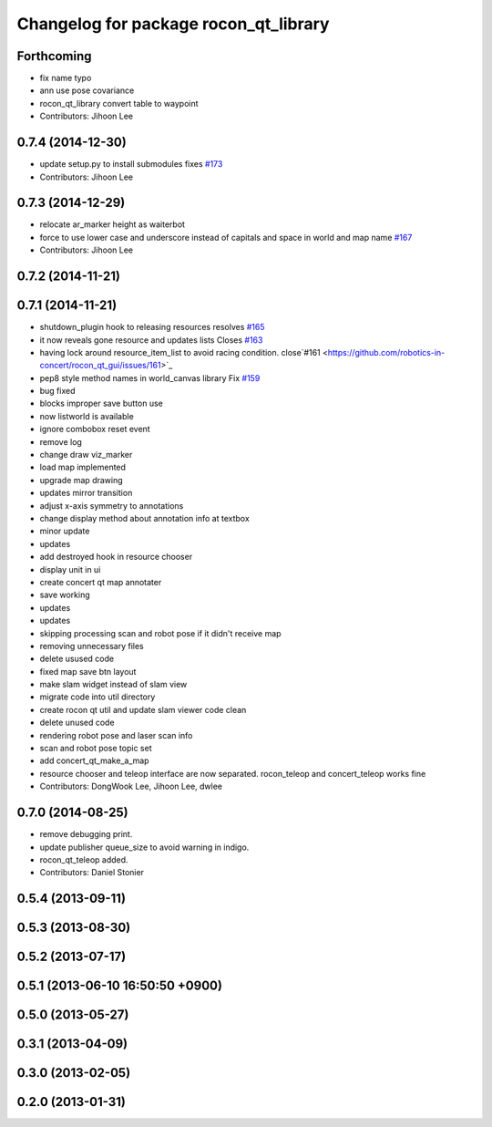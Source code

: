 ^^^^^^^^^^^^^^^^^^^^^^^^^^^^^^^^^^^^^^
Changelog for package rocon_qt_library
^^^^^^^^^^^^^^^^^^^^^^^^^^^^^^^^^^^^^^

Forthcoming
-----------
* fix name typo
* ann use pose covariance
* rocon_qt_library convert table to waypoint
* Contributors: Jihoon Lee

0.7.4 (2014-12-30)
------------------
* update setup.py to install submodules fixes `#173 <https://github.com/robotics-in-concert/rocon_qt_gui/issues/173>`_
* Contributors: Jihoon Lee

0.7.3 (2014-12-29)
------------------
* relocate ar_marker height as waiterbot
* force to use lower case and underscore instead of capitals and space in world and map name `#167 <https://github.com/robotics-in-concert/rocon_qt_gui/issues/167>`_
* Contributors: Jihoon Lee

0.7.2 (2014-11-21)
------------------

0.7.1 (2014-11-21)
------------------
* shutdown_plugin hook to releasing resources resolves `#165 <https://github.com/robotics-in-concert/rocon_qt_gui/issues/165>`_
* it now reveals gone resource and updates lists Closes `#163 <https://github.com/robotics-in-concert/rocon_qt_gui/issues/163>`_
* having lock around resource_item_list to avoid racing condition. close`#161 <https://github.com/robotics-in-concert/rocon_qt_gui/issues/161>`_
* pep8 style method names in world_canvas library Fix `#159 <https://github.com/robotics-in-concert/rocon_qt_gui/issues/159>`_
* bug fixed
* blocks improper save button use
* now listworld is available
* ignore combobox reset event
* remove log
* change draw viz_marker
* load map implemented
* upgrade map drawing
* updates mirror transition
* adjust x-axis symmetry to annotations
* change display method about annotation info at textbox
* minor update
* updates
* add destroyed hook in resource chooser
* display unit in ui
* create concert qt map annotater
* save working
* updates
* updates
* skipping processing scan and robot pose if it didn't receive map
* removing unnecessary files
* delete usused code
* fixed map save btn layout
* make slam widget instead of slam view
* migrate code into util directory
* create rocon qt util and update slam viewer code clean
* delete unused code
* rendering robot pose and laser scan info
* scan and robot pose topic set
* add concert_qt_make_a_map
* resource chooser and teleop interface are now separated. rocon_teleop and concert_teleop works fine
* Contributors: DongWook Lee, Jihoon Lee, dwlee

0.7.0 (2014-08-25)
------------------
* remove debugging print.
* update publisher queue_size to avoid warning in indigo.
* rocon_qt_teleop added.
* Contributors: Daniel Stonier

0.5.4 (2013-09-11)
------------------

0.5.3 (2013-08-30)
------------------

0.5.2 (2013-07-17)
------------------

0.5.1 (2013-06-10 16:50:50 +0900)
---------------------------------

0.5.0 (2013-05-27)
------------------

0.3.1 (2013-04-09)
------------------

0.3.0 (2013-02-05)
------------------

0.2.0 (2013-01-31)
------------------
